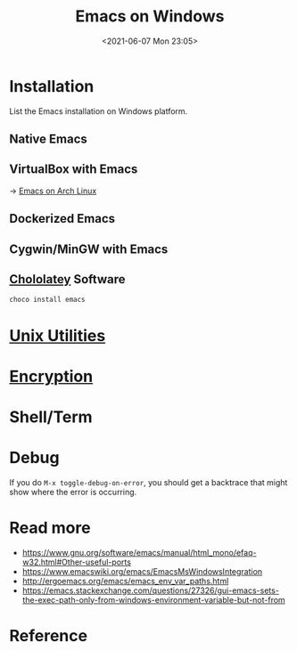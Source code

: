 #+HUGO_BASE_DIR: ../
#+TITLE: Emacs on Windows
#+DATE: <2021-06-07 Mon 23:05>
#+HUGO_AUTO_SET_LASTMOD: t
#+HUGO_TAGS: emacs
#+HUGO_CATEGORIES: Emacs
#+HUGO_DRAFT: false
* Installation
List the Emacs installation on Windows platform.
** Native Emacs
** VirtualBox with Emacs
-> [[file:emacs-on-arch-linux.org][Emacs on Arch Linux]]
** Dockerized Emacs
** Cygwin/MinGW with Emacs
** [[file:unix-utilities-on-windows.org][Chololatey]] Software
#+BEGIN_SRC sh
  choco install emacs
#+END_SRC
* [[file:unix-utilities-on-windows.org][Unix Utilities]]
* [[file:encryption.org][Encryption]]
* Shell/Term
* Debug
If you do =M-x toggle-debug-on-error=, you should get a backtrace that might show
where the error is occurring.
* Read more
- https://www.gnu.org/software/emacs/manual/html_mono/efaq-w32.html#Other-useful-ports
- https://www.emacswiki.org/emacs/EmacsMsWindowsIntegration
- http://ergoemacs.org/emacs/emacs_env_var_paths.html
- https://emacs.stackexchange.com/questions/27326/gui-emacs-sets-the-exec-path-only-from-windows-environment-variable-but-not-from
* Reference
